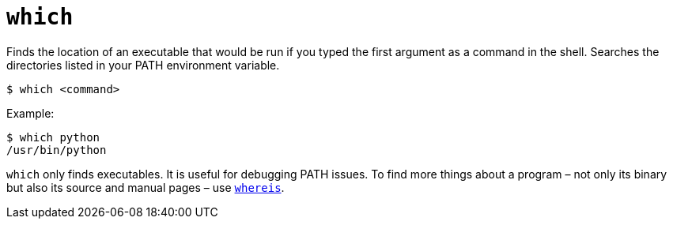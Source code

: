 = `which`

Finds the location of an executable that would be run if you typed the first argument as a command in the shell. Searches the directories listed in your PATH environment variable.

----
$ which <command>
----

Example:

----
$ which python
/usr/bin/python
----

`which` only finds executables. It is useful for debugging PATH issues. To find more things about a program – not only its binary but also its source and manual pages – use link:./whereis.adoc[`whereis`].
